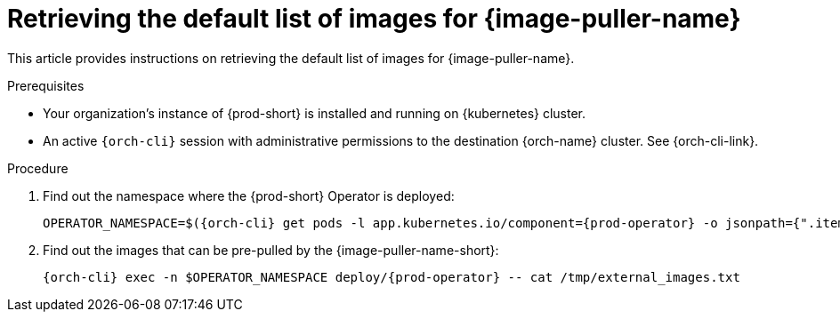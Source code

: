 :_content-type: PROCEDURE
:description: Retrieving the default list of images for {image-puller-name}
:keywords: administration-guide, image-puller
:navtitle: Retrieving the default list of images for {image-puller-name}

[id="retrieving-default-list-of-images-for-kubernetes-image-puller"]
= Retrieving the default list of images for {image-puller-name}

This article provides instructions on retrieving the default list of images for {image-puller-name}.

.Prerequisites

* Your organization's instance of {prod-short} is installed and running on {kubernetes} cluster.

* An active `{orch-cli}` session with administrative permissions to the destination {orch-name} cluster. See {orch-cli-link}.

.Procedure

. Find out the namespace where the {prod-short} Operator is deployed:
+
[source,subs="+attributes"]
----
OPERATOR_NAMESPACE=$({orch-cli} get pods -l app.kubernetes.io/component={prod-operator} -o jsonpath={".items[0].metadata.namespace"} --all-namespaces)
----

. Find out the images that can be pre-pulled by the {image-puller-name-short}:
+
[source,subs="+attributes"]
----
{orch-cli} exec -n $OPERATOR_NAMESPACE deploy/{prod-operator} -- cat /tmp/external_images.txt
----
